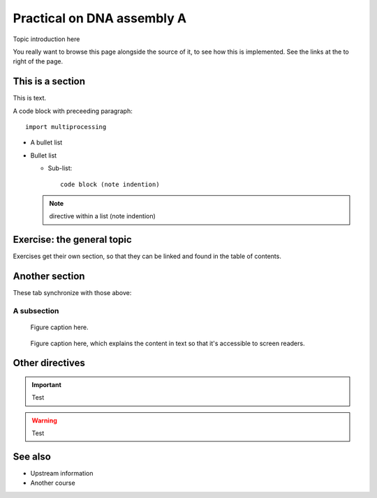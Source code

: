 Practical on DNA assembly A 
================================================

.. questions::

   - How does a typical lesson page look?
   - Questions list questions to get the interest of learners
   - point 2
   - ...

.. objectives::

   - Show a complete lesson page with all of the most common
     structures.
   - Objectives list what you get out of the page (not just what
     you do)
   - point 2
   - ...


Topic introduction here

You really want to browse this page alongside the source of it, to see
how this is implemented.  See the links at the to right of the page.



This is a section
-----------------

This is text.

A code block with preceeding paragraph::

  import multiprocessing

* A bullet list

* Bullet list

  * Sub-list::

      code block (note indention)

  .. note::

     directive within a list (note indention)

.. tabs::

   .. code-tab:: py

      import bisect
      a = 1 + 2

   .. code-tab:: r R

      library(x)
      a <- 1 + 2


Exercise: the general topic
---------------------------

Exercises get their own section, so that they can be linked and found
in the table of contents.

.. challenge:: 1.1 Exercise title

   1. Notice the exercise set has both an ID and
      number ``SampleLesson-1`` and description of what it contains.

.. solution::

   * Solution here.


.. challenge:: 1.2 Create a lesson

   2. Similarly, each exercise has a quick description title ``Create
      a lesson`` in bold.  These titles are useful so that helpers
      (and learners...) can quickly understand what the point is.

.. solution::

   * Solution to that one.



Another section
---------------

.. instructor-note::

   This is an instructor note.  It may be hidden or put to the sidebar
   in a later style.  You should use it for things that the instructor
   should see while teaching, but should be de-emphasized for the
   learners.


These tab synchronize with those above:

.. tabs::

   .. code-tab:: py

      import cmath
      a = 10 / 2

   .. code-tab:: r R

      library(x)
      a <- 10 / 2



A subsection
~~~~~~~~~~~~

.. figure:: img/sample-image.png

   Figure caption here.


.. figure:: img/sample-image.png
   :class: with-border

   Figure caption here, which explains the content in text so that
   it's accessible to screen readers.


Other directives
----------------

.. important::

   Test

.. warning::

   Test

.. seealso::

   Test


See also
--------

* Upstream information
* Another course



.. keypoints::

   - What the learner should take away
   - point 2
   - ...